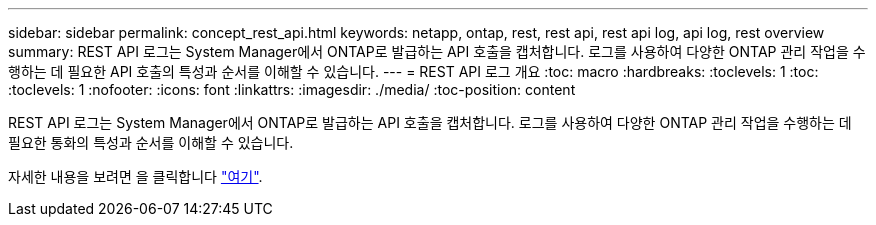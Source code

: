 ---
sidebar: sidebar 
permalink: concept_rest_api.html 
keywords: netapp, ontap, rest, rest api, rest api log, api log, rest overview 
summary: REST API 로그는 System Manager에서 ONTAP로 발급하는 API 호출을 캡처합니다. 로그를 사용하여 다양한 ONTAP 관리 작업을 수행하는 데 필요한 API 호출의 특성과 순서를 이해할 수 있습니다. 
---
= REST API 로그 개요
:toc: macro
:hardbreaks:
:toclevels: 1
:toc: 
:toclevels: 1
:nofooter: 
:icons: font
:linkattrs: 
:imagesdir: ./media/
:toc-position: content


[role="lead"]
REST API 로그는 System Manager에서 ONTAP로 발급하는 API 호출을 캡처합니다. 로그를 사용하여 다양한 ONTAP 관리 작업을 수행하는 데 필요한 통화의 특성과 순서를 이해할 수 있습니다.

자세한 내용을 보려면 을 클릭합니다 link:concept_rest_overview.html["여기"].
